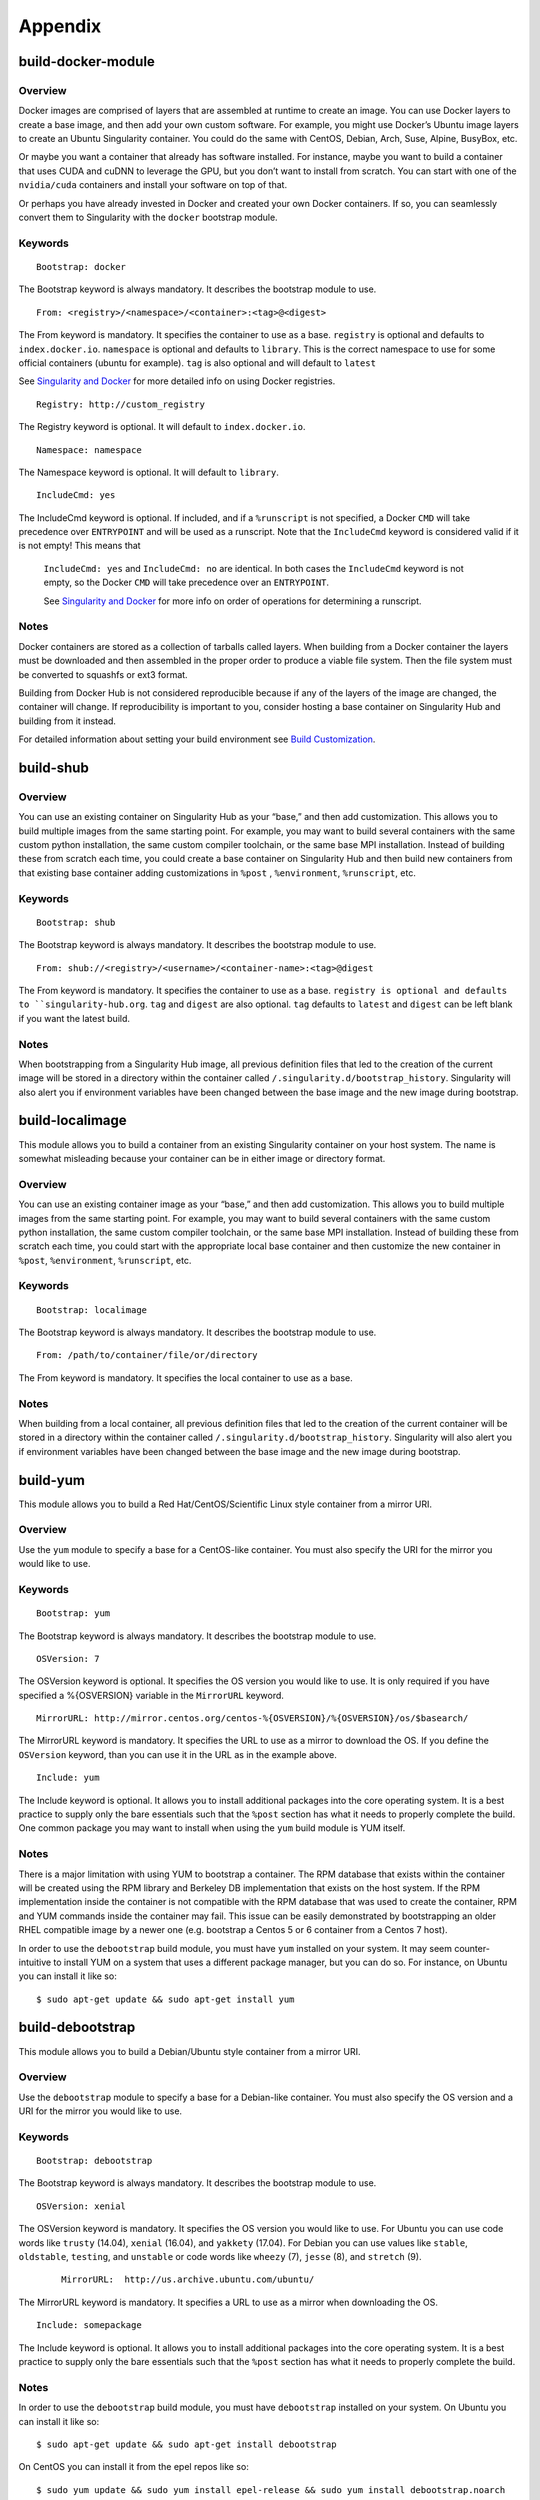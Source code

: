 ========
Appendix
========

-------------------
build-docker-module
-------------------

.. _sec:build-docker-module:

Overview
========

Docker images are comprised of layers that are assembled at runtime to create an image. You can use Docker layers to create a base
image, and then add your own custom software. For example, you might use Docker’s Ubuntu image layers to create an Ubuntu Singularity
container. You could do the same with CentOS, Debian, Arch, Suse, Alpine, BusyBox, etc.

Or maybe you want a container that already has software installed. For instance, maybe you want to build a container that uses CUDA
and cuDNN to leverage the GPU, but you don’t want to install from scratch. You can start with one of the ``nvidia/cuda`` containers and
install your software on top of that.

Or perhaps you have already invested in Docker and created your own Docker containers. If so, you can seamlessly convert them to
Singularity with the ``docker`` bootstrap module.

Keywords
========

::

    Bootstrap: docker

The Bootstrap keyword is always mandatory. It describes the bootstrap module to use.

::

    From: <registry>/<namespace>/<container>:<tag>@<digest>

The From keyword is mandatory. It specifies the container to use as a base. ``registry`` is optional and defaults to ``index.docker.io``.
``namespace`` is optional and defaults to ``library``. This is the correct namespace to use for some official containers (ubuntu for example).
``tag`` is also optional and will default to ``latest``

See `Singularity and Docker <https://singularity-userdoc.readthedocs.io/en/latest/singularity_and_docker.html#singularity-and-docker>`_ for more detailed info on using Docker registries.

::

    Registry: http://custom_registry

The Registry keyword is optional. It will default to ``index.docker.io``.

::

    Namespace: namespace

The Namespace keyword is optional. It will default to ``library``.

::

    IncludeCmd: yes

The IncludeCmd keyword is optional. If included, and if a ``%runscript`` is not specified, a Docker ``CMD`` will take precedence over ``ENTRYPOINT``
and will be used as a runscript. Note that the ``IncludeCmd`` keyword is considered valid if it is not empty! This means that
 ``IncludeCmd: yes`` and ``IncludeCmd: no`` are identical. In both cases the ``IncludeCmd`` keyword is not empty, so the Docker ``CMD`` will take precedence
 over an ``ENTRYPOINT``.

 See `Singularity and Docker <https://singularity-userdoc.readthedocs.io/en/latest/singularity_and_docker.html#singularity-and-docker>`_ for more info on order of operations for determining a runscript.


Notes
=====

Docker containers are stored as a collection of tarballs called layers. When building from a Docker container the layers must be downloaded and then
assembled in the proper order to produce a viable file system. Then the file system must be converted to squashfs or ext3 format.

Building from Docker Hub is not considered reproducible because if any of the layers of the image are changed, the container will change.
If reproducibility is important to you, consider hosting a base container on Singularity Hub and building from it instead.

For detailed information about setting your build environment see `Build Customization <https://singularity-userdoc.readthedocs.io/en/latest/build_environment.html>`_.

----------
build-shub
----------

.. _sec:build-shub:

Overview
========

You can use an existing container on Singularity Hub as your “base,” and then add customization. This allows you to build multiple images
from the same starting point. For example, you may want to build several containers with the same custom python installation, the same custom
compiler toolchain, or the same base MPI installation. Instead of building these from scratch each time, you could create a base container on
Singularity Hub and then build new containers from that existing base container adding customizations in ``%post`` , ``%environment``, ``%runscript``, etc.

Keywords
========

::

    Bootstrap: shub

The Bootstrap keyword is always mandatory. It describes the bootstrap module to use.

::

    From: shub://<registry>/<username>/<container-name>:<tag>@digest

The From keyword is mandatory. It specifies the container to use as a base. ``registry is optional and defaults to ``singularity-hub.org``.
``tag`` and ``digest`` are also optional. ``tag`` defaults to ``latest`` and ``digest`` can be left blank if you want the latest build.

Notes
=====

When bootstrapping from a Singularity Hub image, all previous definition files that led to the creation of the current image will be stored
in a directory within the container called ``/.singularity.d/bootstrap_history``. Singularity will also alert you if environment variables have
been changed between the base image and the new image during bootstrap.

----------------
build-localimage
----------------

.. _sec:build-localimage:

This module allows you to build a container from an existing Singularity container on your host system. The name is somewhat misleading
because your container can be in either image or directory format.

Overview
========

You can use an existing container image as your “base,” and then add customization. This allows you to build multiple images from the same
starting point. For example, you may want to build several containers with the same custom python installation, the same custom compiler
toolchain, or the same base MPI installation. Instead of building these from scratch each time, you could start with the appropriate local
base container and then customize the new container in ``%post``, ``%environment``, ``%runscript``, etc.

Keywords
========

::

    Bootstrap: localimage

The Bootstrap keyword is always mandatory. It describes the bootstrap module to use.

::

    From: /path/to/container/file/or/directory

The From keyword is mandatory. It specifies the local container to use as a base.

Notes
=====

When building from a local container, all previous definition files that led to the creation of the current container will be stored in a
directory within the container called ``/.singularity.d/bootstrap_history``. Singularity will also alert you if environment variables have been
changed between the base image and the new image during bootstrap.

---------
build-yum
---------

.. _sec:build-yum:

This module allows you to build a Red Hat/CentOS/Scientific Linux style container from a mirror URI.

Overview
========

Use the ``yum`` module to specify a base for a CentOS-like container. You must also specify the URI for the mirror you would like to use.

Keywords
========

::

    Bootstrap: yum

The Bootstrap keyword is always mandatory. It describes the bootstrap module to use.

::

    OSVersion: 7

The OSVersion keyword is optional. It specifies the OS version you would like to use. It is only required if you have specified a %{OSVERSION}
variable in the ``MirrorURL`` keyword.

::

    MirrorURL: http://mirror.centos.org/centos-%{OSVERSION}/%{OSVERSION}/os/$basearch/

The MirrorURL keyword is mandatory. It specifies the URL to use as a mirror to download the OS. If you define the ``OSVersion`` keyword, than you
can use it in the URL as in the example above.

::

    Include: yum

The Include keyword is optional. It allows you to install additional packages into the core operating system. It is a best practice to supply
only the bare essentials such that the ``%post`` section has what it needs to properly complete the build. One common package you may want to install
when using the ``yum`` build module is YUM itself.

Notes
=====

There is a major limitation with using YUM to bootstrap a container. The RPM database that exists within the container will be created using the
RPM library and Berkeley DB implementation that exists on the host system. If the RPM implementation inside the container is not compatible with
the RPM database that was used to create the container, RPM and YUM commands inside the container may fail. This issue can be easily demonstrated
by bootstrapping an older RHEL compatible image by a newer one (e.g. bootstrap a Centos 5 or 6 container from a Centos 7 host).

In order to use the ``debootstrap`` build module, you must have ``yum`` installed on your system. It may seem counter-intuitive to install YUM on a system
that uses a different package manager, but you can do so. For instance, on Ubuntu you can install it like so:

::

    $ sudo apt-get update && sudo apt-get install yum


-----------------
build-debootstrap
-----------------

.. _sec:build-debootstrap:

This module allows you to build a Debian/Ubuntu style container from a mirror URI.

Overview
========

Use the ``debootstrap`` module to specify a base for a Debian-like container. You must also specify the OS version and a URI for the mirror you would like to use.


Keywords
========

::

    Bootstrap: debootstrap

The Bootstrap keyword is always mandatory. It describes the bootstrap module to use.

::

    OSVersion: xenial

The OSVersion keyword is mandatory. It specifies the OS version you would like to use. For Ubuntu you can use code words like ``trusty`` (14.04), ``xenial`` (16.04),
and ``yakkety`` (17.04). For Debian you can use values like ``stable``, ``oldstable``, ``testing``, and ``unstable`` or code words like ``wheezy`` (7), ``jesse`` (8), and ``stretch`` (9).

 ::

     MirrorURL:  http://us.archive.ubuntu.com/ubuntu/

The MirrorURL keyword is mandatory. It specifies a URL to use as a mirror when downloading the OS.

::

    Include: somepackage

The Include keyword is optional. It allows you to install additional packages into the core operating system. It is a best practice to supply only the bare essentials
such that the ``%post`` section has what it needs to properly complete the build.

Notes
=====

In order to use the ``debootstrap`` build module, you must have ``debootstrap`` installed on your system. On Ubuntu you can install it like so:

::

    $ sudo apt-get update && sudo apt-get install debootstrap

On CentOS you can install it from the epel repos like so:

::

    $ sudo yum update && sudo yum install epel-release && sudo yum install debootstrap.noarch


----------
build-arch
----------

.. _sec:build-arch:

This module allows you to build a Arch Linux based container.

Overview
========

Use the ``arch`` module to specify a base for an Arch Linux based container. Arch Linux uses the aptly named the ``pacman`` package manager (all puns intended).


Keywords
========

::

    Bootstrap: arch

The Bootstrap keyword is always mandatory. It describes the bootstrap module to use.

The Arch Linux bootstrap module does not name any additional keywords at this time. By defining the ``arch`` module, you have essentially given all of the
information necessary for that particular bootstrap module to build a core operating system.

Notes
=====

Arch Linux is, by design, a very stripped down, light-weight OS. You may need to perform a fair amount of configuration to get a usable OS. Please refer
to this `README.md <https://github.com/singularityware/singularity/blob/master/examples/arch/README.md>`_ and
the `Arch Linux example <https://github.com/singularityware/singularity/blob/master/examples/arch/Singularity>`_ for more info.

-------------
build-busybox
-------------

.. _sec:build-busybox:

This module allows you to build a container based on BusyBox.

Overview
========

Use the ``busybox`` module to specify a BusyBox base for container. You must also specify a URI for the mirror you would like to use.

Keywords
========

::

    Bootstrap: busybox

The Bootstrap keyword is always mandatory. It describes the bootstrap module to use.

::

    MirrorURL: https://www.busybox.net/downloads/binaries/1.26.1-defconfig-multiarch/busybox-x86_64

The MirrorURL keyword is mandatory. It specifies a URL to use as a mirror when downloading the OS.

Notes
=====

You can build a fully functional BusyBox container that only takes up ~600kB of disk space!

------------
build-zypper
------------

.. _sec:build-zypper:

This module allows you to build a Suse style container from a mirror URI.

Overview
========

Use the ``zypper`` module to specify a base for a Suse-like container. You must also specify a URI for
the mirror you would like to use.

Keywords
========

::

    Bootstrap: zypper

The Bootstrap keyword is always mandatory. It describes the bootstrap module to use.

::

    OSVersion: 42.2

The OSVersion keyword is optional. It specifies the OS version you would like to use.
It is only required if you have specified a %{OSVERSION} variable in the ``MirrorURL`` keyword.

::

    Include: somepackage

The Include keyword is optional. It allows you to install additional packages into the core operating system.
It is a best practice to supply only the bare essentials such that the ``%post`` section has what it needs to properly complete the build.
One common package you may want to install when using the zypper build module is ``zypper`` itself.

------------------------
Singularity Action Flags
------------------------
.. _sec:action-flags:

For each of ``exec``, ``run``, and ``shell``, there are a few important flags that we want to note for new users that have substantial impact on using
your container. While we won’t include the complete list of run options (for this complete list see ``singularity run --help`` or more generally
``singularity <action> --help``) we will review some highly useful flags that you can add to these actions.

-  **--contain**: Contain suggests that we want to better isolate the container runtime from the host. Adding the ``--contain`` flag will use minimal
``/dev`` and empty other directories (e.g., ``/tmp``).

-  **--containall**: In addition to what is provided with ``--contain`` (filesystems) also contain PID, IPC, and environment.

-  **--cleanenv**: Clean the environment before running the container.

-  **--pwd**: Initial working directory for payload process inside the container.

This is **not** a complete list! Please see the ``singularity <action> help`` for an updated list.


Examples
========

Here we are cleaning the environment. In the first command, we see that the variable ``PEANUTBUTTER`` gets passed into the container.

::

    PEANUTBUTTER=JELLY singularity exec Centos7.img env | grep PEANUT

    PEANUTBUTTER=JELLY

And now here we add ``--cleanenv`` to see that it doesn’t.

::

    PEANUTBUTTER=JELLY singularity exec --cleanenv Centos7.img env | grep PEANUT

Here we will test contain. We can first confirm that there are a lot of files on our host in /tmp, and the same files are found in the container.

::

    # On the host

    $ ls /tmp | wc -l

    17


    # And then /tmp is mounted to the container, by default

    $ singularity exec Centos7.img  ls /tmp | wc -l


    # ..but not if we use --contain

    $ singularity exec --contain Centos7.img  ls /tmp | wc -l

    0

--------
Commands
--------

.. _command-usage:

Command Usage
=============

.. _sec:commandlineinterface:

The Singularity command
-----------------------

Singularity uses a primary command wrapper called ``singularity``. When you run ``singularity``
without any options or arguments it will dump the high level usage
syntax.

The general usage form is:

::

    $ singularity (opts1) [subcommand] (opts2) ...

If you type ``singularity`` without any arguments, you will see a high
level help for all arguments. The main options include:
**Container Actions**

-  `build <https://singularity-userdoc.readthedocs.io/en/latest/appendix.html#id22>`_ : Build a container on your user endpoint or build environment

-  `exec <https://singularity-userdoc.readthedocs.io/en/latest/appendix.html#id25>`_ : Execute a command to your container

-  `inspect <https://singularity-userdoc.readthedocs.io/en/latest/appendix.html#id27>`_ : See labels, run and test scripts, and environment variables

-  `pull <https://singularity-userdoc.readthedocs.io/en/latest/appendix.html#id28>`_ : pull an image from Docker or Singularity Hub

-  `run <https://singularity-userdoc.readthedocs.io/en/latest/appendix.html#id30>`_ : Run your image as an executable

-  `shell <https://singularity-userdoc.readthedocs.io/en/latest/appendix.html#id36>`_ : Shell into your image

**Image Commands**

-  `image.import <https://singularity-userdoc.readthedocs.io/en/latest/appendix.html#id40>`_ : import layers or other file content to your image

-  `image.export <https://singularity-userdoc.readthedocs.io/en/latest/appendix.html#id38>`_ : export the contents of the image to tar or stream

-  `image.create <https://singularity-userdoc.readthedocs.io/en/latest/appendix.html#id41>`_ : create a new image, using the old ext3 filesystem

-  `image.expand <https://singularity-userdoc.readthedocs.io/en/latest/appendix.html#id39>`_ : increase the size of your image (old ext3)

**Instance Commands**

Instances were added in 2.4. This list is brief, and likely to expand
with further development.

-  `instances <https://singularity-userdoc.readthedocs.io/en/latest/running_services.html>`_ : Start, stop, and list container instances

**Deprecated Commands**
The following commands are deprecated in 2.4 and will be removed in
future releases.

-  `bootstrap <https://singularity-userdoc.readthedocs.io/en/latest/appendix.html#id53>`_ : Bootstrap a container recipe

For the full usage, `see the bottom of this page <https://singularity-userdoc.readthedocs.io/en/latest/appendix.html#command-usage>`_

Options and argument processing
'''''''''''''''''''''''''''''''

Because of the nature of how Singularity cascades commands and
sub-commands, argument processing is done with a mandatory order.
**This means that where you place arguments is important!** In the
above usage example, ``opts1`` are the global Singularity run-time options.
These options are always applicable no matter what subcommand you
select (e.g. ``--verbose`` or ``--debug`` ). But subcommand specific options must be passed
after the relevant subcommand.

To further clarify this example, the ``exec`` Singularity subcommand will
execute a program within the container and pass the arguments passed
to the program. So to mitigate any argument clashes, Singularity must
not interpret or interfere with any of the command arguments or
options that are not relevant for that particular function.

Singularity Help
''''''''''''''''

Singularity comes with some internal documentation by using the ``help``
subcommand followed by the subcommand you want more information about.
For example:

    ::

        $ singularity help create

        CREATE OPTIONS:

            -s/--size   Specify a size for an operation in MiB, i.e. 1024*1024B

                        (default 768MiB)

            -F/--force  Overwrite an image file if it exists


        EXAMPLES:


            $ singularity create /tmp/Debian.img

            $ singularity create -s 4096 /tmp/Debian.img


        For additional help, please visit our public documentation pages which are

        found at:


            https://www.sylabs.io/docs/


Commands Usage
--------------

    .. _sec:commandsusage:

    ::

        USAGE: singularity [global options...] <command> [command options...] ...


        GLOBAL OPTIONS:

            -d|--debug    Print debugging information

            -h|--help     Display usage summary

            -s|--silent   Only print errors

            -q|--quiet    Suppress all normal output

               --version  Show application version

            -v|--verbose  Increase verbosity +1

            -x|--sh-debug Print shell wrapper debugging information


        GENERAL COMMANDS:

            help       Show additional help for a command or container

            selftest   Run some self tests for singularity install


        CONTAINER USAGE COMMANDS:

            exec       Execute a command within container

            run        Launch a runscript within container

            shell      Run a Bourne shell within container

            test       Launch a testscript within container


        CONTAINER MANAGEMENT COMMANDS:

            apps       List available apps within a container

            bootstrap  *Deprecated* use build instead

            build      Build a new Singularity container

            check      Perform container lint checks

            inspect    Display a container's metadata

            mount      Mount a Singularity container image

            pull       Pull a Singularity/Docker container to $PWD


        COMMAND GROUPS:

            image      Container image command group

            instance   Persistent instance command group



        CONTAINER USAGE OPTIONS:

            see singularity help <command>


        For any additional help or support visit the Singularity

        website: https://www.sylabs.io/contact/


Support
-------

Have a question, or need further information? `Reach out to us <https://www.sylabs.io/contact/>`_.


.. _build-command:

build
=====

Use ``build`` to download and assemble existing containers, convert containers
from one format to another, or build a container from a `Singularity recipe <https://singularity-userdoc.readthedocs.io/en/latest/container_recipes.html>`_.

Overview
--------

The ``build`` command accepts a target as input and produces a container as
output. The target can be a Singularity Hub or Docker Hub URI, a path
to an existing container, or a path to a Singularity Recipe file. The
output container can be in squashfs, ext3, or directory format.

For a complete list of ``build`` options type ``singularity help build``. For more info on building
containers see `Build a Container <https://singularity-userdoc.readthedocs.io/en/latest/build_a_container.html>`_.

Examples
--------

Download an existing container from Singularity Hub or Docker Hub
'''''''''''''''''''''''''''''''''''''''''''''''''''''''''''''''''

::

    $ singularity build lolcow.simg shub://GodloveD/lolcow

    $ singularity build lolcow.simg docker://godlovedc/lolcow

Create --writable images and --sandbox directories
''''''''''''''''''''''''''''''''''''''''''''''''''

::

    $ sudo singularity build --writable lolcow.img shub://GodloveD/lolcow

    $ sudo singularity build --sandbox lolcow/ shub://GodloveD/lolcow

Convert containers from one format to another
'''''''''''''''''''''''''''''''''''''''''''''

You can convert the three supported container formats using any
combination.

::

    $ sudo singularity build --writable development.img production.simg

    $ singularity build --sandbox development/ production.simg

    $ singularity build production2 development/

Build a container from a Singularity recipe
'''''''''''''''''''''''''''''''''''''''''''

Given a Singularity Recipe called ``Singularity`` :

::

    $ sudo singularity build lolcow.simg Singularity


.. _exec-command:

exec
====

The ``exec`` Singularity sub-command allows you to spawn an arbitrary command
within your container image as if it were running directly on the host
system. All standard IO, pipes, and file systems are accessible via the
command being exec’ed within the container. Note that this exec is
different from the Docker exec, as it does not require a container to be
“running” before using it.

Examples
--------

Printing the OS release inside the container
''''''''''''''''''''''''''''''''''''''''''''

::

    $ singularity exec container.img cat /etc/os-release

    PRETTY_NAME="Debian GNU/Linux 8 (jessie)"

    NAME="Debian GNU/Linux"

    VERSION_ID="8"

    VERSION="8 (jessie)"

    ID=debian

    HOME_URL="http://www.debian.org/"

    SUPPORT_URL="http://www.debian.org/support"

    BUG_REPORT_URL="https://bugs.debian.org/"

    $

Printing the OS release for a running instance
''''''''''''''''''''''''''''''''''''''''''''''

Use the ``instance://<instance name>`` syntax like so:

::

    $ singularity exec instance://my-instance cat /etc/os-release

Runtime Flags
'''''''''''''

If you are interested in containing an environment or filesystem
locations, we highly recommend that you look at the ``singularity run help`` and our
documentation on `flags <https://singularity-userdoc.readthedocs.io/en/latest/appendix.html#singularity-action-flags>`_ to better customize this command.

Special Characters
''''''''''''''''''

And properly passing along special characters to the program within the
container.

::

    $ singularity exec container.img echo -ne "hello\nworld\n\n"

    hello

    world

    $

And a demonstration using pipes:

::

    $ cat debian.def | singularity exec container.img grep 'MirrorURL'

    MirrorURL "http://ftp.us.debian.org/debian/"

    $

A Python example
''''''''''''''''

Starting with the file ``hello.py`` in the current directory with the contents of:

::

    #!/usr/bin/python


    import sys

    print("Hello World: The Python version is %s.%s.%s" % sys.version_info[:3])


Because our home directory is automatically bound into the container,
and we are running this from our home directory, we can easily execute
that script using the Python within the container:

::

    $ singularity exec /tmp/Centos7-ompi.img /usr/bin/python hello.py

    Hello World: The Python version is 2.7.5


We can also pipe that script through the container and into the Python
binary which exists inside the container using the following command:

::

    $ cat hello.py | singularity exec /tmp/Centos7-ompi.img /usr/bin/python

    Hello World: The Python version is 2.7.5


For demonstration purposes, let’s also try to use the latest Python
container which exists in DockerHub to run this script:

::

    $ singularity exec docker://python:latest /usr/local/bin/python hello.py

    library/python:latest

    Downloading layer: sha256:a3ed95caeb02ffe68cdd9fd84406680ae93d633cb16422d00e8a7c22955b46d4

    Downloading layer: sha256:fbd06356349dd9fb6af91f98c398c0c5d05730a9996bbf88ff2f2067d59c70c4

    Downloading layer: sha256:644eaeceac9ff6195008c1e20dd693346c35b0b65b9a90b3bcba18ea4bcef071

    Downloading layer: sha256:a3ed95caeb02ffe68cdd9fd84406680ae93d633cb16422d00e8a7c22955b46d4

    Downloading layer: sha256:a3ed95caeb02ffe68cdd9fd84406680ae93d633cb16422d00e8a7c22955b46d4

    Downloading layer: sha256:a3ed95caeb02ffe68cdd9fd84406680ae93d633cb16422d00e8a7c22955b46d4

    Downloading layer: sha256:766692404ca72f4e31e248eb82f8eca6b2fcc15b22930ec50e3804cc3efe0aba

    Downloading layer: sha256:a3ed95caeb02ffe68cdd9fd84406680ae93d633cb16422d00e8a7c22955b46d4

    Downloading layer: sha256:a3ed95caeb02ffe68cdd9fd84406680ae93d633cb16422d00e8a7c22955b46d4

    Downloading layer: sha256:6a3d69edbe90ef916e1ecd8d197f056de873ed08bcfd55a1cd0b43588f3dbb9a

    Downloading layer: sha256:ff18e19c2db42055e6f34323700737bde3c819b413997cddace2c1b7180d7efd

    Downloading layer: sha256:7b9457ec39de00bc70af1c9631b9ae6ede5a3ab715e6492c0a2641868ec1deda

    Downloading layer: sha256:a3ed95caeb02ffe68cdd9fd84406680ae93d633cb16422d00e8a7c22955b46d4

    Downloading layer: sha256:6a5a5368e0c2d3e5909184fa28ddfd56072e7ff3ee9a945876f7eee5896ef5bb

    Hello World: The Python version is 3.5.2


A GPU example
'''''''''''''

If your host system has an NVIDIA GPU card and a driver installed you
can leverage the card with the ``--nv`` option. (This example requires a fairly
recent version of the NVIDIA driver on the host system to run the latest
version of TensorFlow.

::

    $ git clone https://github.com/tensorflow/models.git

    $ singularity exec --nv docker://tensorflow/tensorflow:latest-gpu \

        python ./models/tutorials/image/mnist/convolutional.py

    Docker image path: index.docker.io/tensorflow/tensorflow:latest-gpu

    Cache folder set to /home/david/.singularity/docker

    [19/19] |===================================| 100.0%

    Creating container runtime...

    Extracting data/train-images-idx3-ubyte.gz

    Extracting data/train-labels-idx1-ubyte.gz

    Extracting data/t10k-images-idx3-ubyte.gz

    Extracting data/t10k-labels-idx1-ubyte.gz

    2017-08-18 20:33:59.677580: W tensorflow/core/platform/cpu_feature_guard.cc:45] The TensorFlow library wasn't compiled to use SSE4.1 instructions, but these are available on your machine and could speed up CPU computations.

    2017-08-18 20:33:59.677620: W tensorflow/core/platform/cpu_feature_guard.cc:45] The TensorFlow library wasn't compiled to use SSE4.2 instructions, but these are available on your machine and could speed up CPU computations.

    2017-08-18 20:34:00.148531: I tensorflow/stream_executor/cuda/cuda_gpu_executor.cc:893] successful NUMA node read from SysFS had negative value (-1), but there must be at least one NUMA node, so returning NUMA node zero

    2017-08-18 20:34:00.148926: I tensorflow/core/common_runtime/gpu/gpu_device.cc:955] Found device 0 with properties:

    name: GeForce GTX 760 (192-bit)

    major: 3 minor: 0 memoryClockRate (GHz) 0.8885

    pciBusID 0000:03:00.0

    Total memory: 2.95GiB

    Free memory: 2.92GiB

    2017-08-18 20:34:00.148954: I tensorflow/core/common_runtime/gpu/gpu_device.cc:976] DMA: 0

    2017-08-18 20:34:00.148965: I tensorflow/core/common_runtime/gpu/gpu_device.cc:986] 0:   Y

    2017-08-18 20:34:00.148979: I tensorflow/core/common_runtime/gpu/gpu_device.cc:1045] Creating TensorFlow device (/gpu:0) -> (device: 0, name: GeForce GTX 760 (192-bit), pci bus id: 0000:03:00.0)

    Initialized!

    Step 0 (epoch 0.00), 21.7 ms

    Minibatch loss: 8.334, learning rate: 0.010000

    Minibatch error: 85.9%

    Validation error: 84.6%

    Step 100 (epoch 0.12), 20.9 ms

    Minibatch loss: 3.235, learning rate: 0.010000

    Minibatch error: 4.7%

    Validation error: 7.8%

    Step 200 (epoch 0.23), 20.5 ms

    Minibatch loss: 3.363, learning rate: 0.010000

    Minibatch error: 9.4%

    Validation error: 4.2%

    [...snip...]

    Step 8500 (epoch 9.89), 20.5 ms

    Minibatch loss: 1.602, learning rate: 0.006302

    Minibatch error: 0.0%

    Validation error: 0.9%

    Test error: 0.8%

.. _inspect-command:

inspect
=======

How can you sniff an image? We have provided the inspect command for
you to easily see the runscript, test script, environment, help, and
metadata labels.

This command is essential for making containers understandable by
other tools and applications.

JSON Api Standard
-----------------

For any inspect command, by adding ``--json`` you can be assured to get a
JSON API standardized response, for example:

::

    singularity inspect -l --json ubuntu.img

    {

        "data": {

            "attributes": {

                "labels": {

                    "SINGULARITY_DEFFILE_BOOTSTRAP": "docker",

                    "SINGULARITY_DEFFILE": "Singularity",

                    "SINGULARITY_BOOTSTRAP_VERSION": "2.2.99",

                    "SINGULARITY_DEFFILE_FROM": "ubuntu:latest"

                }

            },

            "type": "container"

        }

    }


Inspect Flags
-------------

The default, if run without any arguments, will show you the container
labels file

::

    $ singularity inspect ubuntu.img

    {

        "SINGULARITY_DEFFILE_BOOTSTRAP": "docker",

        "SINGULARITY_DEFFILE": "Singularity",

        "SINGULARITY_BOOTSTRAP_VERSION": "2.2.99",

        "SINGULARITY_DEFFILE_FROM": "ubuntu:latest"

    }

and as outlined in the usage, you can specify to see any combination of ``--labels``
, ``--environment`` , ``--runscript`` , ``--test`` , and ``--deffile``. The quick command to see everything, in json format, would
be:

::

    $ singularity inspect -l -r -d -t -e -j -hf ubuntu.img

    {

        "data": {

            "attributes": {

                "test": null,

                "help": "This is how you run the image!\n",

                "environment": "# Custom environment shell code should follow\n\n",

                "labels": {

                    "SINGULARITY_DEFFILE_BOOTSTRAP": "docker",

                    "SINGULARITY_DEFFILE": "Singularity",

                    "SINGULARITY_BOOTSTRAP_VERSION": "2.2.99",

                    "SINGULARITY_DEFFILE_FROM": "ubuntu:latest"

                },

                "deffile": "Bootstrap:docker\nFrom:ubuntu:latest\n",

                "runscript": "#!/bin/sh\n\nexec /bin/bash \"$@\""

            },

            "type": "container"

        }

    }

Labels
''''''

The default, if run without any arguments, will show you the container
labels file (located at ``/.singularity.d/labels.json`` in the container. These labels are the ones that
you define in the ``%labels`` section of your bootstrap file, along with any Docker ``LABEL``
that came with an image that you imported, and other metadata about the
bootstrap. For example, here we are inspecting labels for ``ubuntu.img``

::

    $ singularity inspect ubuntu.img

    {

        "SINGULARITY_DEFFILE_BOOTSTRAP": "docker",

        "SINGULARITY_DEFFILE": "Singularity",

        "SINGULARITY_BOOTSTRAP_VERSION": "2.2.99",

        "SINGULARITY_DEFFILE_FROM": "ubuntu:latest"

    }

This is the equivalent of both of:

::

    $ singularity inspect -l ubuntu.img

    $ singularity inspect --labels ubuntu.img

Runscript
'''''''''

The commands ``--runscript`` or ``--r`` will show you the runscript, which also can be shown in ``--json``:

::

    $ singularity inspect -r -j ubuntu.img{

        "data": {

            "attributes": {

                "runscript": "#!/bin/sh\n\nexec /bin/bash \"$@\""

            },

            "type": "container"

        }

    }


or in a human friendly, readable print to the screen:

::

    $ singularity inspect -r ubuntu.img


    ##runscript

    #!/bin/sh


    exec /bin/bash "$@"


Help
''''

The commands ``--helpfile`` or ``--hf`` will show you the runscript helpfile, if it exists.
With ``--json`` you can also see it as such:

::

    singularity inspect -hf -j dino.img

    {

        "data": {

            "attributes": {

                "help": "\n\n\nHi there! This is my image help section.\n\nUsage:\n\nboobeep doo doo\n\n --arg/a arrrrg I'm a pirate!\n --boo/b eeeeeuzzz where is the honey?\n\n\n"

            },

            "type": "container"

        }

    }


or in a human friendly, readable print to the screen, don’t use ``-j`` or ``--json``:

::

    $ singularity inspect -hf dino.img



    Hi there! This is my image help section.


    Usage:


    boobeep doo doo


     --arg/a arrrrg I'm a pirate!

     --boo/b eeeeeuzzz where is the honey?


Environment
'''''''''''

The commands ``--environment`` and ``-e`` will show you the container’s environment, again
specified by the ``%environment`` section of a bootstrap file, and other ENV labels that
might have come from a Docker import. You can again choose to see ``--json`` :

::

    $ singularity inspect -e --json ubuntu.img

    {

        "data": {

            "attributes": {

                "environment": "# Custom environment shell code should follow\n\n"

            },

            "type": "container"

        }

    }


or human friendly:

::

    $ singularity inspect -e ubuntu.img


    ##environment

    # Custom environment shell code should follow


The container in the example above did not have any custom environment

variables set.


Test
''''

The equivalent ``--test`` or ``-t`` commands will print any test defined for the
container, which comes from the  ``%test`` section of the bootstrap specification
Singularity file. Again, we can ask for ``--json`` or human friendly (default):

::

    $ singularity --inspect -t --json ubuntu.img

    {

        "data": {

            "attributes": {

                "test": null

            },

            "type": "container"

        }

    }


    $ singularity inspect -t  ubuntu.img

    {

        "status": 404,

        "detail": "This container does not have any tests defined",

        "title": "Tests Undefined"

    }


Deffile
'''''''

Want to know where your container came from? You can see the entire
Singularity definition file, if the container was created with a
bootstrap, by using ``--deffile`` or ``-d``:

::

    $ singularity inspect -d  ubuntu.img


    ##deffile

    Bootstrap:docker

    From:ubuntu:latest


or with ``--json`` output.

::

    $ singularity inspect -d --json ubuntu.img

    {

        "data": {

            "attributes": {

                "deffile": "Bootstrap:docker\nFrom:ubuntu:latest\n"

            },

            "type": "container"

        }

    }

The goal of these commands is to bring more transparency to containers,
and to help better integrate them into common workflows by having them
expose their guts to the world! If you have feedback for how we can
improve or amend this, `please let us know <https://github.com/singularityware/singularity/issues>`_!

.. _pull-command:

pull
====

Singularity ``pull`` is the command that you would want to use to communicate
with a container registry. The command does exactly as it says - there
exists an image external to my host, and I want to pull it here. We
currently support pull for both `Docker <https://hub.docker.com/>`_ and `Singularity Hub
images <https://singularity-hub.org/>`_, and will review usage for both.

Singularity Hub
---------------

Singularity differs from Docker in that we serve entire images, as
opposed to layers. This means that pulling a Singularity Hub means
downloading the entire (compressed) container file, and then having it
extract on your local machine. The basic command is the following:

::

    singularity pull shub://vsoch/hello-world

    Progress |===================================| 100.0%

    Done. Container is at: ./vsoch-hello-world-master.img


How do tags work?
'''''''''''''''''

On Singularity Hub, a ``tag`` coincide with a branch. So if you have a repo
called ``vsoch/hello-world`` , by default the file called ``Singularity`` (your build recipe file) will be
looked for in the base of the master branch. The command that we issued
above would be equivalent to doing:

::

    singularity pull shub://vsoch/hello-world:master

To enable other branches to build, they must be turned on in your
collection. If you then put another Singularity file in a branch called development,
you would pull it as follows:

::

    singularity pull shub://vsoch/hello-world:development

The term ``latest`` in Singularity Hub will pull, across all of your
branches, the most recent image. If ``development`` is more recent than
``master``, it would be pulled, for example.

Image Names
'''''''''''

As you can see, since we didn’t specify anything special, the default
naming convention is to use the username, reponame, and the branch
(tag). You have three options for changing this:

::

    PULL OPTIONS:

        -n/--name   Specify a custom container name (first priority)

        -C/--commit Name container based on GitHub commit (second priority)

        -H/--hash   Name container based on file hash (second priority)


Custom Name
'''''''''''

::

    singularity pull --name meatballs.img shub://vsoch/hello-world

    Progress |===================================| 100.0%

    Done. Container is at: ./meatballs.img


Name by commit
''''''''''''''

Each container build on Singularity Hub is associated with the GitHub
commit of the repo that was used to build it. You can specify to name
your container based on the commit with the ``--commit`` flag, if, for example, you
want to match containers to their build files:

::

    singularity pull --commit shub://vsoch/hello-world

    Progress |===================================| 100.0%

    Done. Container is at: ./4187993b8b44cbfa51c7e38e6b527918fcdf0470.img


Name by hash
''''''''''''

If you prefer the hash of the file itself, you can do that too.

::

    singularity pull --hash shub://vsoch/hello-world

    Progress |===================================| 100.0%

    Done. Container is at: ./4db5b0723cfd378e332fa4806dd79e31.img


Pull to different folder
''''''''''''''''''''''''

For any of the above, if you want to specify a different folder for
your image, you can define the variable ``SINGULARITY_PULLFOLDER``. By default, we will first
check if you have the ``SINGULARITY_CACHEDIR`` defined, and pull images there. If not, we look
for ``SINGULARITY_PULLFOLDER``. If neither of these are defined, the image is pulled to the
present working directory, as we showed above. Here is an example of
pulling to ``/tmp`` .

::

    SINGULARITY_PULLFOLDER=/tmp

    singularity pull shub://vsoch/hello-world

    Progress |===================================| 100.0%

    Done. Container is at: /tmp/vsoch-hello-world-master.img


Pull by commit
''''''''''''''

You can also pull different versions of your container by using their
commit id ( ``version`` ).

::

    singularity pull shub://vsoch/hello-world@42e1f04ed80217895f8c960bdde6bef4d34fab59

    Progress |===================================| 100.0%

    Done. Container is at: ./vsoch-hello-world-master.img


In this example, the first build of this container will be pulled.

Docker
------

Docker pull is similar (on the surface) to a Singularity Hub pull, and
we would do the following:

::

    singularity pull docker://ubuntu

    Initializing Singularity image subsystem

    Opening image file: ubuntu.img

    Creating 223MiB image

    Binding image to loop

    Creating file system within image

    Image is done: ubuntu.img

    Docker image path: index.docker.io/library/ubuntu:latest

    Cache folder set to /home/vanessa/.singularity/docker

    Importing: base Singularity environment

    Importing: /home/vanessa/.singularity/docker/sha256:b6f892c0043b37bd1834a4a1b7d68fe6421c6acbc7e7e63a4527e1d379f92c1b.tar.gz

    Importing: /home/vanessa/.singularity/docker/sha256:55010f332b047687e081a9639fac04918552c144bc2da4edb3422ce8efcc1fb1.tar.gz

    Importing: /home/vanessa/.singularity/docker/sha256:2955fb827c947b782af190a759805d229cfebc75978dba2d01b4a59e6a333845.tar.gz

    Importing: /home/vanessa/.singularity/docker/sha256:3deef3fcbd3072b45771bd0d192d4e5ff2b7310b99ea92bce062e01097953505.tar.gz

    Importing: /home/vanessa/.singularity/docker/sha256:cf9722e506aada1109f5c00a9ba542a81c9e109606c01c81f5991b1f93de7b66.tar.gz

    Importing: /home/vanessa/.singularity/metadata/sha256:fe44851d529f465f9aa107b32351c8a0a722fc0619a2a7c22b058084fac068a4.tar.gz

    Done. Container is at: ubuntu.img

If you specify the tag, the image would be named accordingly (eg, ``ubuntu-latest.img``). Did
you notice that the output looks similar to if we did the following?

::

    singularity create ubuntu.img

    singularity import ubuntu.img docker://ubuntu

this is because the same logic is happening on the back end. Thus, the
pull command with a docker uri also supports arguments ``--size`` and ``--name`` . Here is how I
would pull an ubuntu image, but make it bigger, and name it something
else.

::

    singularity pull --size 2000 --name jellybelly.img docker://ubuntu

    Initializing Singularity image subsystem

    Opening image file: jellybelly.img

    Creating 2000MiB image

    Binding image to loop

    Creating file system within image

    Image is done: jellybelly.img

    Docker image path: index.docker.io/library/ubuntu:latest

    Cache folder set to /home/vanessa/.singularity/docker

    Importing: base Singularity environment

    Importing: /home/vanessa/.singularity/docker/sha256:b6f892c0043b37bd1834a4a1b7d68fe6421c6acbc7e7e63a4527e1d379f92c1b.tar.gz

    Importing: /home/vanessa/.singularity/docker/sha256:55010f332b047687e081a9639fac04918552c144bc2da4edb3422ce8efcc1fb1.tar.gz

    Importing: /home/vanessa/.singularity/docker/sha256:2955fb827c947b782af190a759805d229cfebc75978dba2d01b4a59e6a333845.tar.gz

    Importing: /home/vanessa/.singularity/docker/sha256:3deef3fcbd3072b45771bd0d192d4e5ff2b7310b99ea92bce062e01097953505.tar.gz

    Importing: /home/vanessa/.singularity/docker/sha256:cf9722e506aada1109f5c00a9ba542a81c9e109606c01c81f5991b1f93de7b66.tar.gz

    Importing: /home/vanessa/.singularity/metadata/sha256:fe44851d529f465f9aa107b32351c8a0a722fc0619a2a7c22b058084fac068a4.tar.gz

    Done. Container is at: jellybelly.img

.. _run-command:

run
===

It’s common to want your container to “do a thing.” Singularity ``run`` allows
you to define a custom action to be taken when a container is either ``run`` or
executed directly by file name. Specifically, you might want it to
execute a command, or run an executable that gives access to many
different functions for the user.

Overview
--------

First, how do we run a container? We can do that in one of two ways -
the commands below are identical:

::

    $ singularity run centos7.img

    $ ./centos7.img


In both cases, we are executing the container’s “runscript” (the
executable ``/singularity`` at the root of the image) that is either an actual file
(version 2.2 and earlier) or a link to one (2.3 and later). For example,
looking at a 2.3 image, I can see the runscript via the path to the
link:

::

    $ singularity exec centos7.img cat /singularity

    #!/bin/sh


    exec /bin/bash "$@"


or to the actual file in the container’s metadata folder, ``/.singularity.d``

::

    $ singularity exec centos7.img cat /.singularity.d/runscript

    #!/bin/sh


    exec /bin/bash "$@"

Notice how the runscript has bash followed by ``\$@`` ? This is good practice
to include in a runscript, as any arguments passed by the user will be
given to the container.

Runtime Flags
-------------

If you are interested in containing an environment or filesystem
locations, we highly recommend that you look at the ``singularity run help`` and our
documentation on `flags <https://singularity-userdoc.readthedocs.io/en/latest/appendix.html#singularity-action-flags>`_
to better customize this command.

Examples
--------

In this example the container has a very simple runscript defined.

::

    $ singularity exec centos7.img cat /singularity

    #!/bin/sh


    echo motorbot


    $ singularity run centos7.img

    motorbot


Defining the Runscript
''''''''''''''''''''''

When you first create a container, the runscript is defined using the
following order of operations:

#. A user defined runscript in the ``%runscript`` section of a bootstrap takes
   preference over all

#. If the user has not defined a runscript and is importing a Docker
   container, the Docker ``ENTRYPOINT`` is used.

#. If a user has not defined a runscript and adds ``IncludeCmd: yes`` to the bootstrap file,
   the ``CMD`` is used over the ``ENTRYPOINT``

#. If the user has not defined a runscript and the Docker container
  doesn’t have an ``ENTRYPOINT``, we look for ``CMD``, even if the user hasn’t asked for it.

#. If the user has not defined a runscript, and there is no ``ENTRYPOINT`` or ``CMD`` (or we
   aren’t importing Docker at all) then we default to ``/bin/bash``

Here is how you would define the runscript section when you `build <https://singularity-userdoc.readthedocs.io/en/latest/build_a_container.html#build-a-container>`_ an image:

::

    Bootstrap: docker

    From: ubuntu:latest


    %runscript

    exec /usr/bin/python "$@"


and of course python should be installed as /usr/bin/python. The
addition of ``$@`` ensures that arguments are passed along from the user. If
you want your container to run absolutely any command given to it, and
you want to use run instead of exec, you could also just do:

::

    Bootstrap: docker

    From: ubuntu:latest


    %runscript

    exec "$@"`


If you want different entrypoints for your image, we recommend using the
%apprun syntax (see `apps <https://singularity-userdoc.readthedocs.io/en/latest/reproducible_scif_apps.html#reproducible-sci-f-apps>`_). Here we have two entrypoints for foo and bar:

::

    %runscript

    exec echo "Try running with --app dog/cat"


    %apprun dog

    exec echo Hello "$@", this is Dog


    %apprun cat

    exec echo Meow "$@", this is Cat


and then running (after build of a complete recipe) would look like:

::

    sudo singularity build catdog.simg Singularity


    $ singularity run catdog.simg

    Try running with --app dog/cat


    $ singularity run --app cat catdog.simg

    Meow , this is Cat

    $ singularity run --app dog catdog.simg

    Hello , this is Dog


Generally, it is advised to provide help for your container with ``%help`` or ``%apphelp``. If
you find it easier, you can also provide help by way of a runscript that
tells your user how to use the container, and gives access to the
important executables. Regardless of your strategy. a reproducible
container is one that tells the user how to interact with it.

.. _shell-command:

shell
=====

The ``shell`` Singularity sub-command will automatically spawn an interactive
shell within a container. As of v2.3 the default that is spawned via the
shell command is ``/bin/bash`` if it exists otherwise ``/bin/sh`` is called.

::

    $ singularity shell

    USAGE: singularity (options) shell [container image] (options)

Here we can see the default shell in action:

::

    $ singularity shell centos7.img

    Singularity: Invoking an interactive shell within container...


    Singularity centos7.img:~> echo $SHELL

    /bin/bash


Additionally any arguments passed to the Singularity command (after the
container name) will be passed to the called shell within the container,
and shell can be used across image types. Here is a quick example of
shelling into a container assembled from Docker layers. We highly
recommend that you look at the ``singularity shell help`` and our documentation on `flags <https://singularity-userdoc.readthedocs.io/en/latest/appendix.html#singularity-action-flags>`_ to
better customize this command.

Change your shell
-----------------

The ``shell`` sub-command allows you to set or change the default shell using the ``--shell``
argument. As of Singularity version 2.2, you can also use the
environment variable ``SINGULARITY_SHELL`` which will use that as your shell entry point into
the container.

Bash
''''

The correct way to do it:

::

        export SINGULARITY_SHELL="/bin/bash --norc"

        singularity shell centos7.img Singularity: Invoking an interactive shell within container...

        Singularity centos7.img:~/Desktop> echo $SHELL

        /bin/bash --norc


Don’t do this, it can be confusing:

::

    $ export SINGULARITY_SHELL=/bin/bash

    $ singularity shell centos7.img

    Singularity: Invoking an interactive shell within container...


    # What? We are still on my Desktop? Actually no, but the uri says we are!

    vanessa@vanessa-ThinkPad-T460s:~/Desktop$ echo $SHELL

    /bin/bash


Depending on your shell, you might also want the ``--noprofile`` flag. How can you learn
more about a shell? Ask it for help, of course!

Shell Help
----------

::

    $ singularity shell centos7.img --help

    Singularity: Invoking an interactive shell within container...


    GNU bash, version 4.2.46(1)-release-(x86_64-redhat-linux-gnu)

    Usage:  /bin/bash [GNU long option] [option] ...

        /bin/bash [GNU long option] [option] script-file ...

    GNU long options:

        --debug

        --debugger

        --dump-po-strings

        --dump-strings

        --help

        --init-file

        --login

        --noediting

        --noprofile

        --norc

        --posix

        --protected

        --rcfile

        --rpm-requires

        --restricted

        --verbose

        --version

    Shell options:

        -irsD or -c command or -O shopt_option      (invocation only)

        -abefhkmnptuvxBCHP or -o option

    Type `/bin/bash -c "help set"' for more information about shell options.

    Type `/bin/bash -c help' for more information about shell builtin commands.


And thus we should be able to do:

::

    $ singularity shell centos7.img -c "echo hello world"

    Singularity: Invoking an interactive shell within container...


    hello world

-------------------
Image Command Group
-------------------

.. _image-export:

image.export
============

.. _sec:imageexport:

Export is a way to dump the contents of your container into a ``.tar.gz``, or a
stream to put into some other place. For example, you could stream
this into an in memory tar in python. Importantly, this command was
originally intended for Singularity version less than 2.4 in the case
of exporting an ext3 filesystem. For Singularity greater than 2.4, the
resulting export file is likely to be larger than the original
squashfs counterpart. An example with an ext3 image is provided.

Here we export an image into a ``.tar`` file:

::

    singularity image.export container.img > container.tar

We can also specify the file with ``--file``

::

  singularity image.export --file container.tar container.img

And here is the recommended way to compress your image:

::

    singularity image.export container.img | gzip -9 > container.img.tar.gz

.. _image-expand:

image.expand
============

.. _sec:imageexpand:

While the squashfs filesystem means that you typically don’t need to
worry about the size of your container being built, you might find that
if you are building an ext3 image (pre Singularity 2.4) you want to
expand it.

Increasing the size of an existing image
----------------------------------------

You can increase the size of an image after it has been instantiated
by using the image.expand Singularity sub-command. In the example
below, we:

#. create an empty image

#. inspect it’s size

#. expand it

#. confirm it’s larger

::

    $ singularity image.create container.img

    Creating empty 768MiB image file: container.imglarity image.create container.im

    Formatting image with ext3 file system

    Image is done: container.img


    $ ls -lh container.img

    -rw-rw-r-- 1 vanessa vanessa 768M Oct  2 18:48 container.img


    $ singularity image.expand container.img

    Expanding image by 768MB

    Checking image's file system

    e2fsck 1.42.13 (17-May-2015)

    Pass 1: Checking inodes, blocks, and sizes

    Pass 2: Checking directory structure

    Pass 3: Checking directory connectivity

    Pass 4: Checking reference counts

    Pass 5: Checking group summary information

    container.img: 11/49152 files (0.0% non-contiguous), 7387/196608 blocks

    Resizing image's file system

    resize2fs 1.42.13 (17-May-2015)

    Resizing the filesystem on container.img to 393216 (4k) blocks.

    The filesystem on container.img is now 393216 (4k) blocks long.

    Image is done: container.img


    $ ls -lh container.img

    -rw-rw-r-- 1 vanessa vanessa 1.5G Oct  2 18:48 container.img


Similar to the create sub-command, you can override the default size
increase (which is 768MiB) by using the ``--size`` option.

.. _image-import:

image.import
============

.. _sec:imageimport:

Singularity import is essentially taking a dump of files and folders
and adding them to your image. This works for local compressed things
(e.g., tar.gz) but also for docker image layers that you don’t have on
your system. As of version 2.3, import of docker layers includes the
environment and metadata without needing sudo. It’s generally very
intuitive.

As an example, here is a common use case: wanting to import a Docker
image:

::

    singularity image.import container.img docker://ubuntu:latest

.. _image-create:

image.create
============

.. _sec:imagecreate:

A Singularity image, which can be referred to as a “container,” is a
single file that contains a virtual file system. As of Singularity
2.4, we strongly recommend that you build (create and install) an
image using `build <https://singularity-userdoc.readthedocs.io/en/latest/build_a_container.html>`_. If you have reason to create an empty image, or use
create for any other reason, the original ``create`` command is replaced with a
more specific ``image.create``. After creating an image you can install an operating
system, applications, and save meta-data with it.

Whereas Docker assembles images from layers that are stored on your
computer (viewed with the ``docker history`` command), a Singularity image is just one
file that can sit on your Desktop, in a folder on your cluster, or
anywhere. Having Singularity containers housed within a single image
file greatly simplifies management tasks such as sharing, copying, and
branching your containers. It also means that standard Linux file
system concepts like permissions, ownership, and ACLs apply to the
container (e.g. I can give read only access to a colleague, or block
access completely with a simple ``chmod`` command).

Creating a new blank Singularity container image
------------------------------------------------

    Singularity will create a default container image of 768MiB using the
    following command:

    ::

        singularity image.create container.img

        Creating empty 768MiB image file: container.img

        Formatting image with ext3 file system

        Image is done: container.img


    How big is it?

    ::

        $ du -sh container.img

        29M     container.img

    Create will make an ``ext3`` filesystem. Let’s create and import a docker base
    (the pre-2.4 way with two commands), and then compare to just building
    (one command) from the same base.

    ::

        singularity create container.img

        sudo singularity bootstrap container.img docker://ubuntu


        ...


        $ du -sh container.img

        769M

    Prior to 2.4, you would need to provide a ``--size`` to change from the default:

    ::

        $ singularity create --size 2048 container2.img

        Initializing Singularity image subsystem

        Opening image file: container2.img

        Creating 2048MiB image

        Binding image to loop

        Creating file system within image

        Image is done: container2.img


        $ ls -lh container*.img

        -rwxr-xr-x 1 user group 2.1G Apr 15 11:34 container2.img

        -rwxr-xr-x 1 user group 769M Apr 15 11:11 container.img


    Now let’s compare to if we just built, without needing to specify a
    size.

    ::

        sudo singularity build container.simg docker://ubuntu


        ...


        du -sh container.simg

        45M container.simg


Quite a difference! And one command instead of one.

Overwriting an image with a new one
'''''''''''''''''''''''''''''''''''

    For any commands that If you have already created an image and wish to
    overwrite it, you can do so with the ``--force`` option.

    ::

        $ singularity image.create container.img

        ERROR: Image file exists, not overwriting.



        $ singularity image.create --force container.img

        Creating empty 768MiB image file: container.img

        Formatting image with ext3 file system

        Image is done: container.img


    ``@GodLoveD`` has provided a nice interactive demonstration of creating an image (pre
    2.4).

.. _instance-command-group:

----------------------
Instance Command Group
----------------------

.. _sec:instances:


instance.start
==============

.. _sec:instancestart:

New in Singularity version 2.4 you can use the ``instance`` command group to run
instances of containers in the background. This is useful for running
services like databases and web servers. The ``instance.start`` command lets you initiate a
named instance in the background.

Overview
--------

To initiate a named instance of a container, you must call the ``instance.start`` command
with 2 arguments: the name of the container that you want to start and a
unique name for an instance of that container. Once the new instance is
running, you can join the container’s namespace using a URI style syntax
like so:

::

    $ singularity shell instance://<instance_name>

You can specify options such as bind mounts, overlays, or custom
namespaces when you initiate a new instance of a container with
instance.start. These options will persist as long as the container
runs.

For a complete list of options see the output of:

::

    singularity help instance.start

Examples
--------

These examples use a container from Singularity Hub, but you can use
local containers or containers from Docker Hub as well. For a more
detailed look at ``instance`` usage see `Running Instances <https://singularity-userdoc.readthedocs.io/en/latest/running_services.html#running-services>`_.

Start an instance called cow1 from a container on Singularity Hub
'''''''''''''''''''''''''''''''''''''''''''''''''''''''''''''''''

::

    $ singularity instance.start shub://GodloveD/lolcow cow1

Start an interactive shell within the instance that you just started
''''''''''''''''''''''''''''''''''''''''''''''''''''''''''''''''''''

::

    $ singularity shell instance://cow1

    Singularity GodloveD-lolcow-master.img:~> ps -ef

    UID        PID  PPID  C STIME TTY          TIME CMD

    ubuntu       1     0  0 20:03 ?        00:00:00 singularity-instance: ubuntu [cow1]

    ubuntu       3     0  0 20:04 pts/0    00:00:00 /bin/bash --norc

    ubuntu       4     3  0 20:04 pts/0    00:00:00 ps -ef

    Singularity GodloveD-lolcow-master.img:~> exit


Execute the runscript within the instance
'''''''''''''''''''''''''''''''''''''''''

::

    $ singularity run instance://cow1

     _________________________________________

    / Clothes make the man. Naked people have \

    | little or no influence on society.      |

    |                                         |

    \ -- Mark Twain                           /

     -----------------------------------------

            \   ^__^

             \  (oo)\_______

                (__)\       )\/\

                    ||----w |

                    ||     ||


Run a command within a running instance
'''''''''''''''''''''''''''''''''''''''

::

    $ singularity exec instance://cow1 cowsay "I like blending into the background"

     _____________________________________

    < I like blending into the background >

     -------------------------------------

            \   ^__^

             \  (oo)\_______

                (__)\       )\/\

                    ||----w |

                    ||     ||



instance.list
=============

.. _sec:instancelist:

New in Singularity version 2.4 you can use the ``instance`` command group to run
instances of containers in the background. This is useful for running
services like databases and web servers. The ``instance.list`` command lets you keep track
of the named instances running in the background.

Overview
--------

After initiating one or more named instances to run in the background
with the ``instance.start`` command you can list them with the ``instance.list`` command.

Examples
--------

These examples use a container from Singularity Hub, but you can use
local containers or containers from Docker Hub as well. For a more
detailed look at ``instance`` usage see `Running Instances <https://singularity-userdoc.readthedocs.io/en/latest/running_services.html#running-services>`_.

Start a few named instances from containers on Singularity Hub
''''''''''''''''''''''''''''''''''''''''''''''''''''''''''''''

::

    $ singularity instance.start shub://GodloveD/lolcow cow1

    $ singularity instance.start shub://GodloveD/lolcow cow2

    $ singularity instance.start shub://vsoch/hello-world hiya


List running instances
''''''''''''''''''''''

::

    $ singularity instance.list

    DAEMON NAME      PID      CONTAINER IMAGE

    cow1             20522    /home/ubuntu/GodloveD-lolcow-master.img

    cow2             20558    /home/ubuntu/GodloveD-lolcow-master.img

    hiya             20595    /home/ubuntu/vsoch-hello-world-master.img



instance.stop
=============

.. _sec:instancestop:

New in Singularity version 2.4 you can use the ``instance`` command group to run
instances of containers in the background. This is useful for running
services like databases and web servers. The ``instance.stop`` command lets you stop
instances once you are finished using them

Overview
--------

After initiating one or more named instances to run in the background
with the ``instance.start`` command you can stop them with the ``instance.stop`` command.

Examples
--------

These examples use a container from Singularity Hub, but you can use
local containers or containers from Docker Hub as well. For a more
detailed look at ``instance`` usage see `Running Instances <https://singularity-userdoc.readthedocs.io/en/latest/running_services.html#running-services>`_.

Start a few named instances from containers on Singularity Hub
''''''''''''''''''''''''''''''''''''''''''''''''''''''''''''''

::

    $ singularity instance.start shub://GodloveD/lolcow cow1

    $ singularity instance.start shub://GodloveD/lolcow cow2

    $ singularity instance.start shub://vsoch/hello-world hiya


Stop a single instance
''''''''''''''''''''''

::

    $ singularity instance.stop cow1

    Stopping cow1 instance of /home/ubuntu/GodloveD-lolcow-master.img (PID=20522)


Stop all running instances
''''''''''''''''''''''''''

::

    $ singularity instance.stop --all

    Stopping cow2 instance of /home/ubuntu/GodloveD-lolcow-master.img (PID=20558)

    Stopping hiya instance of /home/ubuntu/vsoch-hello-world-master.img (PID=20595)


----------
Deprecated
----------

.. note::
    The bootstrap command is deprecated for Singularity Version
    2.4. You should use `build <https://singularity-userdoc.readthedocs.io/en/latest/build_a_container.html#build-a-container>`_ instead.

.. _bootstrap:

bootstrap
=========

.. _sec:bootstrap:

Bootstrapping was the original way (for Singularity versions prior to
2.4) to install an operating system and then configure it appropriately
for a specified need. Bootstrap is very similar to build, except that it
by default uses an `ext3 <https://en.wikipedia.org/wiki/Ext3>`_ filesystem and allows for writability. The
images unfortunately are not immutable in this way, and can degrade over
time. As of 2.4, bootstrap is still supported for Singularity, however
we encourage you to use `build <https://singularity-userdoc.readthedocs.io/en/latest/build_a_container.html>`_ instead.

Quick Start
-----------

A bootstrap is done based on a Singularity recipe file (a text file
called Singularity) that describes how to specifically build the
container. Here we will overview the sections, best practices, and a
quick example.

::

    $ singularity bootstrap

    USAGE: singularity [...] bootstrap <container path> <definition file>

The ``<container path>`` is the path to the Singularity image file, and the ``<definition file>`` is the location
of the definition file (the recipe) we will use to create this
container. The process of building a container should always be done
by root so that the correct file ownership and permissions are
maintained. Also, so installation programs check to ensure they are
the root user before proceeding. The bootstrap process may take
anywhere from one minute to one hour depending on what needs to be
done and how fast your network connection is.

Let’s continue with our quick start example. Here is your spec file, ``Singularity`` ,

::

    Bootstrap:docker

    From:ubuntu:latest


You next create an image:

::

    $ singularity image.create ubuntu.img

    Initializing Singularity image subsystem

    Opening image file: ubuntu.img

    Creating 768MiB image

    Binding image to loop

    Creating file system within image

    Image is done: ubuntu.img


and finally run the bootstrap command, pointing to your image ( ``<container path>`` ) and
the file Singularity ( ``<definition file>`` ).

::

    $ sudo singularity bootstrap ubuntu.img Singularity

    Sanitizing environment

    Building from bootstrap definition recipe

    Adding base Singularity environment to container

    Docker image path: index.docker.io/library/ubuntu:latest

    Cache folder set to /root/.singularity/docker

    [5/5] |===================================| 100.0%

    Exploding layer: sha256:b6f892c0043b37bd1834a4a1b7d68fe6421c6acbc7e7e63a4527e1d379f92c1b.tar.gz

    Exploding layer: sha256:55010f332b047687e081a9639fac04918552c144bc2da4edb3422ce8efcc1fb1.tar.gz

    Exploding layer: sha256:2955fb827c947b782af190a759805d229cfebc75978dba2d01b4a59e6a333845.tar.gz

    Exploding layer: sha256:3deef3fcbd3072b45771bd0d192d4e5ff2b7310b99ea92bce062e01097953505.tar.gz

    Exploding layer: sha256:cf9722e506aada1109f5c00a9ba542a81c9e109606c01c81f5991b1f93de7b66.tar.gz

    Exploding layer: sha256:fe44851d529f465f9aa107b32351c8a0a722fc0619a2a7c22b058084fac068a4.tar.gz

    Finalizing Singularity container


Notice that bootstrap does require sudo. If you do an import, with a
docker uri for example, you would see a similar flow, but the calling
user would be you, and the cache your ``$HOME``.

::

    $ singularity image.create ubuntu.img

    singularity import ubuntu.img docker://ubuntu:latest

    Docker image path: index.docker.io/library/ubuntu:latest

    Cache folder set to /home/vanessa/.singularity/docker

    Importing: base Singularity environment

    Importing: /home/vanessa/.singularity/docker/sha256:b6f892c0043b37bd1834a4a1b7d68fe6421c6acbc7e7e63a4527e1d379f92c1b.tar.gz

    Importing: /home/vanessa/.singularity/docker/sha256:55010f332b047687e081a9639fac04918552c144bc2da4edb3422ce8efcc1fb1.tar.gz

    Importing: /home/vanessa/.singularity/docker/sha256:2955fb827c947b782af190a759805d229cfebc75978dba2d01b4a59e6a333845.tar.gz

    Importing: /home/vanessa/.singularity/docker/sha256:3deef3fcbd3072b45771bd0d192d4e5ff2b7310b99ea92bce062e01097953505.tar.gz

    Importing: /home/vanessa/.singularity/docker/sha256:cf9722e506aada1109f5c00a9ba542a81c9e109606c01c81f5991b1f93de7b66.tar.gz

    Importing: /home/vanessa/.singularity/metadata/sha256:fe44851d529f465f9aa107b32351c8a0a722fc0619a2a7c22b058084fac068a4.tar.gz


For details and best practices for creating your Singularity recipe, `read about them here <https://singularity-userdoc.readthedocs.io/en/latest/container_recipes.html#container-recipes>`_.
